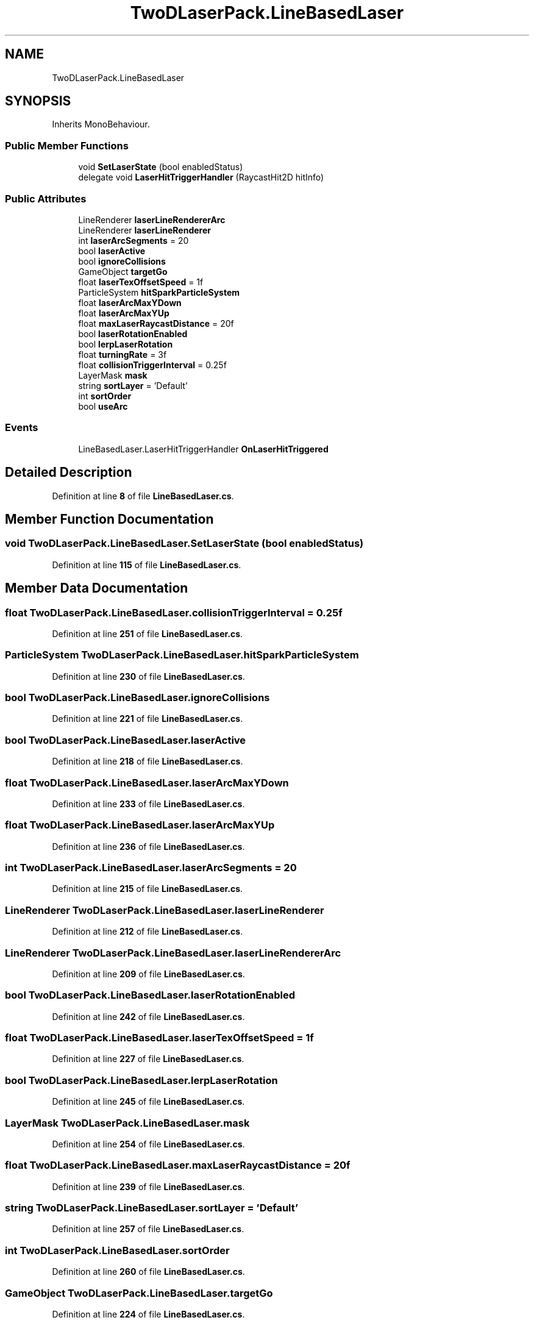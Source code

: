 .TH "TwoDLaserPack.LineBasedLaser" 3 "Elin Modding Docs Doc" \" -*- nroff -*-
.ad l
.nh
.SH NAME
TwoDLaserPack.LineBasedLaser
.SH SYNOPSIS
.br
.PP
.PP
Inherits MonoBehaviour\&.
.SS "Public Member Functions"

.in +1c
.ti -1c
.RI "void \fBSetLaserState\fP (bool enabledStatus)"
.br
.ti -1c
.RI "delegate void \fBLaserHitTriggerHandler\fP (RaycastHit2D hitInfo)"
.br
.in -1c
.SS "Public Attributes"

.in +1c
.ti -1c
.RI "LineRenderer \fBlaserLineRendererArc\fP"
.br
.ti -1c
.RI "LineRenderer \fBlaserLineRenderer\fP"
.br
.ti -1c
.RI "int \fBlaserArcSegments\fP = 20"
.br
.ti -1c
.RI "bool \fBlaserActive\fP"
.br
.ti -1c
.RI "bool \fBignoreCollisions\fP"
.br
.ti -1c
.RI "GameObject \fBtargetGo\fP"
.br
.ti -1c
.RI "float \fBlaserTexOffsetSpeed\fP = 1f"
.br
.ti -1c
.RI "ParticleSystem \fBhitSparkParticleSystem\fP"
.br
.ti -1c
.RI "float \fBlaserArcMaxYDown\fP"
.br
.ti -1c
.RI "float \fBlaserArcMaxYUp\fP"
.br
.ti -1c
.RI "float \fBmaxLaserRaycastDistance\fP = 20f"
.br
.ti -1c
.RI "bool \fBlaserRotationEnabled\fP"
.br
.ti -1c
.RI "bool \fBlerpLaserRotation\fP"
.br
.ti -1c
.RI "float \fBturningRate\fP = 3f"
.br
.ti -1c
.RI "float \fBcollisionTriggerInterval\fP = 0\&.25f"
.br
.ti -1c
.RI "LayerMask \fBmask\fP"
.br
.ti -1c
.RI "string \fBsortLayer\fP = 'Default'"
.br
.ti -1c
.RI "int \fBsortOrder\fP"
.br
.ti -1c
.RI "bool \fBuseArc\fP"
.br
.in -1c
.SS "Events"

.in +1c
.ti -1c
.RI "LineBasedLaser\&.LaserHitTriggerHandler \fBOnLaserHitTriggered\fP"
.br
.in -1c
.SH "Detailed Description"
.PP 
Definition at line \fB8\fP of file \fBLineBasedLaser\&.cs\fP\&.
.SH "Member Function Documentation"
.PP 
.SS "void TwoDLaserPack\&.LineBasedLaser\&.SetLaserState (bool enabledStatus)"

.PP
Definition at line \fB115\fP of file \fBLineBasedLaser\&.cs\fP\&.
.SH "Member Data Documentation"
.PP 
.SS "float TwoDLaserPack\&.LineBasedLaser\&.collisionTriggerInterval = 0\&.25f"

.PP
Definition at line \fB251\fP of file \fBLineBasedLaser\&.cs\fP\&.
.SS "ParticleSystem TwoDLaserPack\&.LineBasedLaser\&.hitSparkParticleSystem"

.PP
Definition at line \fB230\fP of file \fBLineBasedLaser\&.cs\fP\&.
.SS "bool TwoDLaserPack\&.LineBasedLaser\&.ignoreCollisions"

.PP
Definition at line \fB221\fP of file \fBLineBasedLaser\&.cs\fP\&.
.SS "bool TwoDLaserPack\&.LineBasedLaser\&.laserActive"

.PP
Definition at line \fB218\fP of file \fBLineBasedLaser\&.cs\fP\&.
.SS "float TwoDLaserPack\&.LineBasedLaser\&.laserArcMaxYDown"

.PP
Definition at line \fB233\fP of file \fBLineBasedLaser\&.cs\fP\&.
.SS "float TwoDLaserPack\&.LineBasedLaser\&.laserArcMaxYUp"

.PP
Definition at line \fB236\fP of file \fBLineBasedLaser\&.cs\fP\&.
.SS "int TwoDLaserPack\&.LineBasedLaser\&.laserArcSegments = 20"

.PP
Definition at line \fB215\fP of file \fBLineBasedLaser\&.cs\fP\&.
.SS "LineRenderer TwoDLaserPack\&.LineBasedLaser\&.laserLineRenderer"

.PP
Definition at line \fB212\fP of file \fBLineBasedLaser\&.cs\fP\&.
.SS "LineRenderer TwoDLaserPack\&.LineBasedLaser\&.laserLineRendererArc"

.PP
Definition at line \fB209\fP of file \fBLineBasedLaser\&.cs\fP\&.
.SS "bool TwoDLaserPack\&.LineBasedLaser\&.laserRotationEnabled"

.PP
Definition at line \fB242\fP of file \fBLineBasedLaser\&.cs\fP\&.
.SS "float TwoDLaserPack\&.LineBasedLaser\&.laserTexOffsetSpeed = 1f"

.PP
Definition at line \fB227\fP of file \fBLineBasedLaser\&.cs\fP\&.
.SS "bool TwoDLaserPack\&.LineBasedLaser\&.lerpLaserRotation"

.PP
Definition at line \fB245\fP of file \fBLineBasedLaser\&.cs\fP\&.
.SS "LayerMask TwoDLaserPack\&.LineBasedLaser\&.mask"

.PP
Definition at line \fB254\fP of file \fBLineBasedLaser\&.cs\fP\&.
.SS "float TwoDLaserPack\&.LineBasedLaser\&.maxLaserRaycastDistance = 20f"

.PP
Definition at line \fB239\fP of file \fBLineBasedLaser\&.cs\fP\&.
.SS "string TwoDLaserPack\&.LineBasedLaser\&.sortLayer = 'Default'"

.PP
Definition at line \fB257\fP of file \fBLineBasedLaser\&.cs\fP\&.
.SS "int TwoDLaserPack\&.LineBasedLaser\&.sortOrder"

.PP
Definition at line \fB260\fP of file \fBLineBasedLaser\&.cs\fP\&.
.SS "GameObject TwoDLaserPack\&.LineBasedLaser\&.targetGo"

.PP
Definition at line \fB224\fP of file \fBLineBasedLaser\&.cs\fP\&.
.SS "float TwoDLaserPack\&.LineBasedLaser\&.turningRate = 3f"

.PP
Definition at line \fB248\fP of file \fBLineBasedLaser\&.cs\fP\&.
.SS "bool TwoDLaserPack\&.LineBasedLaser\&.useArc"

.PP
Definition at line \fB263\fP of file \fBLineBasedLaser\&.cs\fP\&.
.SH "Event Documentation"
.PP 
.SS "LineBasedLaser\&.LaserHitTriggerHandler TwoDLaserPack\&.LineBasedLaser\&.OnLaserHitTriggered"

.PP
Definition at line \fB13\fP of file \fBLineBasedLaser\&.cs\fP\&.

.SH "Author"
.PP 
Generated automatically by Doxygen for Elin Modding Docs Doc from the source code\&.
